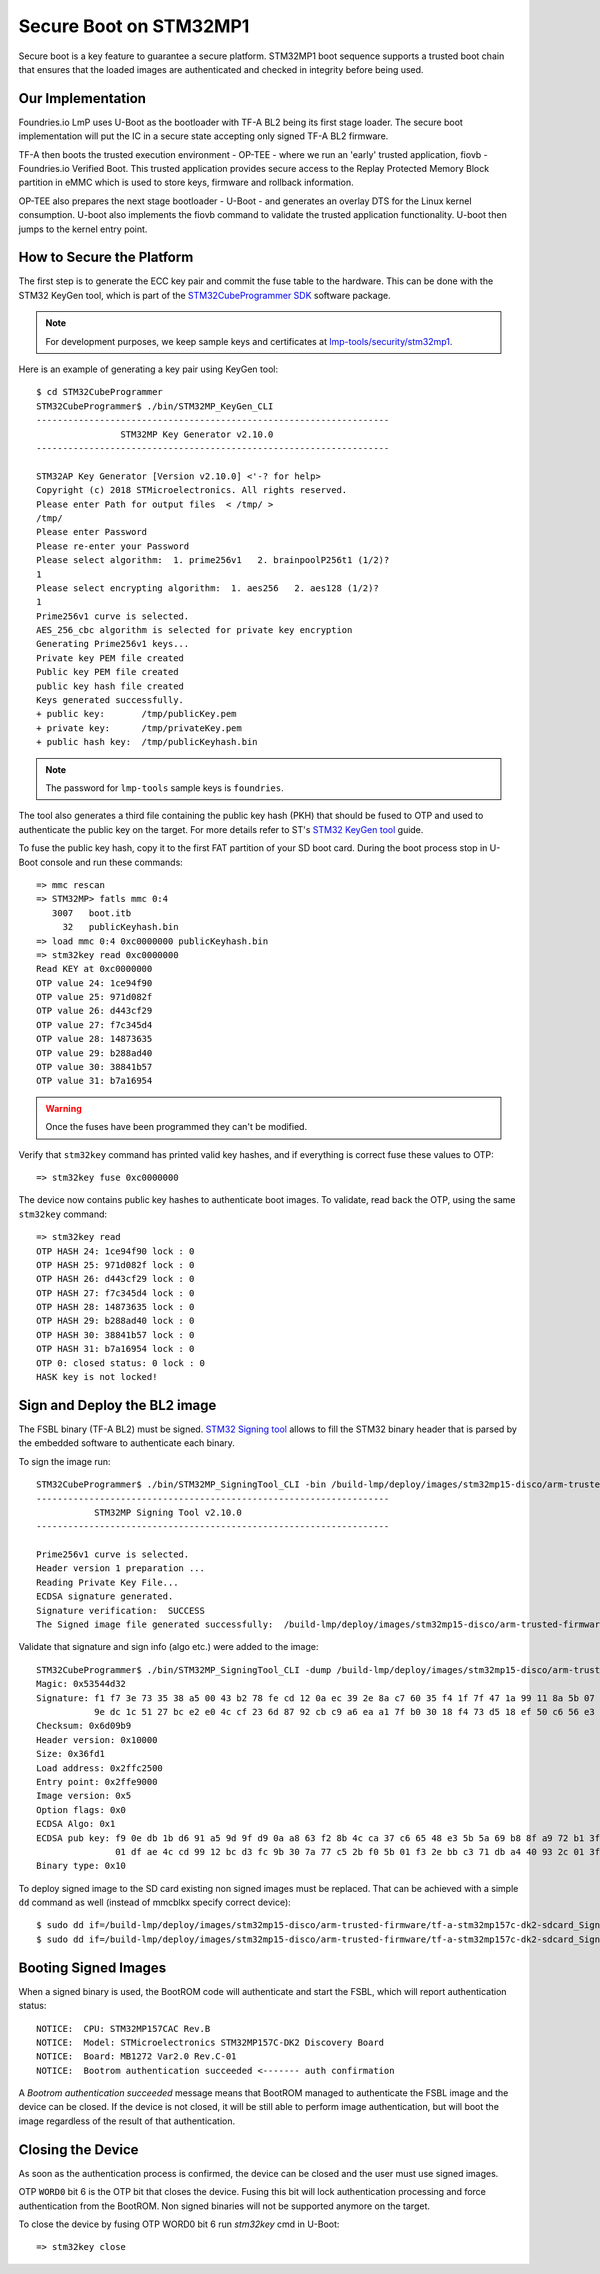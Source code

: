 .. highlight:: console

.. _ref-secure-boot-stm32mp1:

Secure Boot on STM32MP1
=======================

Secure boot is a key feature to guarantee a secure platform. STM32MP1 boot
sequence supports a trusted boot chain that ensures that the loaded images
are authenticated and checked in integrity before being used.

Our Implementation
------------------

Foundries.io LmP uses U-Boot as the bootloader with TF-A BL2 being its first
stage loader. The secure boot implementation will put the IC in a secure state
accepting only signed TF-A BL2 firmware.

TF-A then boots the trusted execution environment - OP-TEE - where we run an
'early' trusted application, fiovb - Foundries.io Verified Boot. This trusted
application provides secure access to the Replay Protected Memory Block partition
in eMMC which is used to store keys, firmware and rollback information.

OP-TEE also prepares the next stage bootloader - U-Boot - and generates an
overlay DTS for the Linux kernel consumption. U-boot also implements the fiovb
command to validate the trusted application functionality. U-boot then jumps to
the kernel entry point.

How to Secure the Platform
--------------------------

The first step is to generate the ECC key pair and commit the fuse table
to the hardware. This can be done with the STM32 KeyGen tool, which is part of
the `STM32CubeProgrammer SDK`_ software package.

.. note::
   For development purposes, we keep sample keys and certificates at `lmp-tools/security/stm32mp1`_.

Here is an example of generating a key pair using KeyGen tool::

        $ cd STM32CubeProgrammer
        STM32CubeProgrammer$ ./bin/STM32MP_KeyGen_CLI
        -------------------------------------------------------------------
                        STM32MP Key Generator v2.10.0
        -------------------------------------------------------------------

        STM32AP Key Generator [Version v2.10.0] <'-? for help>
        Copyright (c) 2018 STMicroelectronics. All rights reserved.
        Please enter Path for output files  < /tmp/ >
        /tmp/
        Please enter Password
        Please re-enter your Password
        Please select algorithm:  1. prime256v1   2. brainpoolP256t1 (1/2)?
        1
        Please select encrypting algorithm:  1. aes256   2. aes128 (1/2)?
        1
        Prime256v1 curve is selected.
        AES_256_cbc algorithm is selected for private key encryption
        Generating Prime256v1 keys...
        Private key PEM file created
        Public key PEM file created
        public key hash file created
        Keys generated successfully.
        + public key:       /tmp/publicKey.pem
        + private key:      /tmp/privateKey.pem
        + public hash key:  /tmp/publicKeyhash.bin

.. note::
   The password for ``lmp-tools`` sample keys is ``foundries``.

The tool also generates a third file containing the public key hash (PKH) that
should be fused to OTP and  used to authenticate the public key on the
target. For more details refer to ST's `STM32 KeyGen tool`_ guide.

To fuse the public key hash, copy it to the first FAT partition of your SD
boot card. During the boot process stop in U-Boot console and run these
commands::

        => mmc rescan
        => STM32MP> fatls mmc 0:4
           3007   boot.itb
             32   publicKeyhash.bin
        => load mmc 0:4 0xc0000000 publicKeyhash.bin
        => stm32key read 0xc0000000
        Read KEY at 0xc0000000
        OTP value 24: 1ce94f90
        OTP value 25: 971d082f
        OTP value 26: d443cf29
        OTP value 27: f7c345d4
        OTP value 28: 14873635
        OTP value 29: b288ad40
        OTP value 30: 38841b57
        OTP value 31: b7a16954

.. warning::

   Once the fuses have been programmed they can't be modified.

Verify that ``stm32key`` command has printed valid key hashes, and if
everything is correct fuse these values to OTP::

        => stm32key fuse 0xc0000000

The device now contains public key hashes to authenticate boot images.
To validate, read back the OTP, using the same ``stm32key`` command::

        => stm32key read
        OTP HASH 24: 1ce94f90 lock : 0
        OTP HASH 25: 971d082f lock : 0
        OTP HASH 26: d443cf29 lock : 0
        OTP HASH 27: f7c345d4 lock : 0
        OTP HASH 28: 14873635 lock : 0
        OTP HASH 29: b288ad40 lock : 0
        OTP HASH 30: 38841b57 lock : 0
        OTP HASH 31: b7a16954 lock : 0
        OTP 0: closed status: 0 lock : 0
        HASK key is not locked!


Sign and Deploy the BL2 image
-----------------------------

The FSBL binary (TF-A BL2) must be signed. `STM32 Signing tool`_ allows to
fill the STM32 binary header that is parsed by the embedded software to
authenticate each binary.

To sign the image run::

        STM32CubeProgrammer$ ./bin/STM32MP_SigningTool_CLI -bin /build-lmp/deploy/images/stm32mp15-disco/arm-trusted-firmware/tf-a-stm32mp157c-dk2-sync -pubk /tmp/publicKey.pem -prvk /tmp/privateKey.pem -iv 5 -pwd qwerty123 -t fsbl
        -------------------------------------------------------------------
                   STM32MP Signing Tool v2.10.0
        -------------------------------------------------------------------

        Prime256v1 curve is selected.
        Header version 1 preparation ...
        Reading Private Key File...
        ECDSA signature generated.
        Signature verification:  SUCCESS
        The Signed image file generated successfully:  /build-lmp/deploy/images/stm32mp15-disco/arm-trusted-firmware/tf-a-stm32mp157c-dk2-sdcard_Signed.stm32

Validate that signature and sign info (algo etc.) were added to the image::

        STM32CubeProgrammer$ ./bin/STM32MP_SigningTool_CLI -dump /build-lmp/deploy/images/stm32mp15-disco/arm-trusted-firmware/tf-a-stm32mp157c-dk2-sdcard_Signed.stm32
        Magic: 0x53544d32
        Signature: f1 f7 3e 73 35 38 a5 00 43 b2 78 fe cd 12 0a ec 39 2e 8a c7 60 35 f4 1f 7f 47 1a 99 11 8a 5b 07
                   9e dc 1c 51 27 bc e2 e0 4c cf 23 6d 87 92 cb c9 a6 ea a1 7f b0 30 18 f4 73 d5 18 ef 50 c6 56 e3
        Checksum: 0x6d09b9
        Header version: 0x10000
        Size: 0x36fd1
        Load address: 0x2ffc2500
        Entry point: 0x2ffe9000
        Image version: 0x5
        Option flags: 0x0
        ECDSA Algo: 0x1
        ECDSA pub key: f9 0e db 1b d6 91 a5 9d 9f d9 0a a8 63 f2 8b 4c ca 37 c6 65 48 e3 5b 5a 69 b8 8f a9 72 b1 3f 44
                       01 df ae 4c cd 99 12 bc d3 fc 9b 30 7a 77 c5 2b f0 5b 01 f3 2e bb c3 71 db a4 40 93 2c 01 3f a2
        Binary type: 0x10

To deploy signed image to the SD card existing non signed images
must be replaced. That can be achieved with a simple ``dd`` command as well
(instead of mmcblkx specify correct device)::

        $ sudo dd if=/build-lmp/deploy/images/stm32mp15-disco/arm-trusted-firmware/tf-a-stm32mp157c-dk2-sdcard_Signed.stm32 bs=1024 seek=17 of=/dev/mmcblkx
        $ sudo dd if=/build-lmp/deploy/images/stm32mp15-disco/arm-trusted-firmware/tf-a-stm32mp157c-dk2-sdcard_Signed.stm32 bs=1024 seek=273 of=/dev/mmcblkx

Booting Signed Images
---------------------

When a signed binary is used, the BootROM code will authenticate and
start the FSBL, which will report authentication status::

        NOTICE:  CPU: STM32MP157CAC Rev.B
        NOTICE:  Model: STMicroelectronics STM32MP157C-DK2 Discovery Board
        NOTICE:  Board: MB1272 Var2.0 Rev.C-01
        NOTICE:  Bootrom authentication succeeded <------- auth confirmation

A `Bootrom authentication succeeded` message means that BootROM managed
to authenticate the FSBL image and the device can be closed. If the device is
not closed, it will be still able to perform image authentication, but will
boot the image regardless of the result of that authentication.

Closing the Device
------------------

As soon as the authentication process is confirmed, the device can be closed
and the user must use signed images.

OTP ``WORD0`` bit 6 is the OTP bit that closes the device. Fusing this bit
will lock authentication processing and force authentication from the BootROM.
Non signed binaries will not be supported anymore on the target.

To close the device by fusing OTP WORD0 bit 6 run `stm32key` cmd in U-Boot::

        => stm32key close

.. _STM32MPU Security overview:
   https://wiki.st.com/stm32mpu/wiki/Security_overview

.. _STM32 KeyGen tool:
   https://wiki.st.com/stm32mpu/wiki/KeyGen_tool

.. _STM32 Signing tool:
   https://wiki.st.com/stm32mpu/wiki/Signing_tool

.. _STM32CubeProgrammer SDK:
   https://www.st.com/en/development-tools/stm32cubeprog.html

.. _lmp-tools/security/stm32mp1:
   https://github.com/foundriesio/lmp-tools/tree/master/security/stm32mp1
